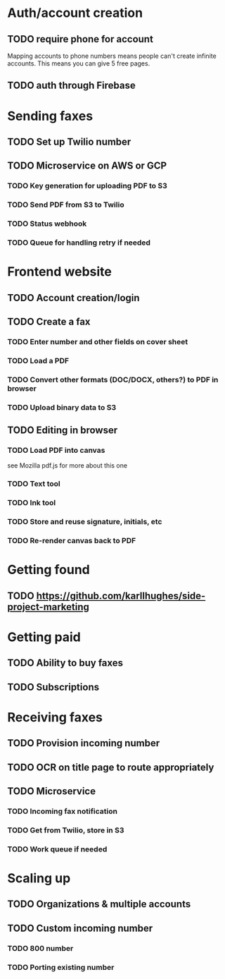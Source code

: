 * Auth/account creation
** TODO require phone for account

Mapping accounts to phone numbers means people can't create infinite accounts. This means you can give 5 free pages.

** TODO auth through Firebase

* Sending faxes
** TODO Set up Twilio number
** TODO Microservice on AWS or GCP
*** TODO Key generation for uploading PDF to S3
*** TODO Send PDF from S3 to Twilio
*** TODO Status webhook
*** TODO Queue for handling retry if needed

* Frontend website
** TODO Account creation/login
** TODO Create a fax
*** TODO Enter number and other fields on cover sheet
*** TODO Load a PDF
*** TODO Convert other formats (DOC/DOCX, others?) to PDF in browser
*** TODO Upload binary data to S3
** TODO Editing in browser
*** TODO Load PDF into canvas

see Mozilla pdf.js for more about this one

*** TODO Text tool
*** TODO Ink tool
*** TODO Store and reuse signature, initials, etc
*** TODO Re-render canvas back to PDF

* Getting found
** TODO https://github.com/karllhughes/side-project-marketing

* Getting paid
** TODO Ability to buy faxes 
** TODO Subscriptions

* Receiving faxes
** TODO Provision incoming number
** TODO OCR on title page to route appropriately
** TODO Microservice
*** TODO Incoming fax notification
*** TODO Get from Twilio, store in S3
*** TODO Work queue if needed

* Scaling up
** TODO Organizations & multiple accounts
** TODO Custom incoming number
*** TODO 800 number
*** TODO Porting existing number
